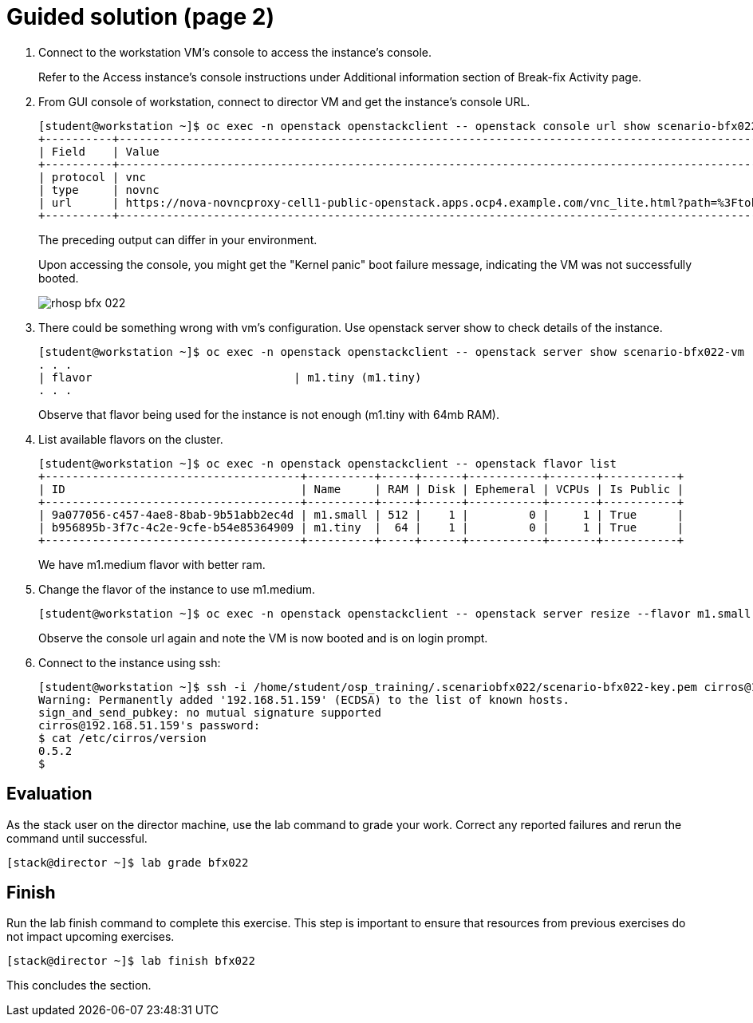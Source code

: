 = Guided solution (page 2)

1. Connect to the workstation VM's console to access the instance's console.
+
Refer to the Access instance’s console instructions under Additional information section of Break-fix Activity page.

2. From GUI console of workstation, connect to director VM and get the instance's console URL.
+
----
[student@workstation ~]$ oc exec -n openstack openstackclient -- openstack console url show scenario-bfx022-vm
+----------+-----------------------------------------------------------------------------------------------------------------------------------------+
| Field    | Value                                                                                                                                   |
+----------+-----------------------------------------------------------------------------------------------------------------------------------------+
| protocol | vnc                                                                                                                                     |
| type     | novnc                                                                                                                                   |
| url      | https://nova-novncproxy-cell1-public-openstack.apps.ocp4.example.com/vnc_lite.html?path=%3Ftoken%3D90a8deb1-e3e2-45da-8f1a-bb0ebda5435f |
+----------+-----------------------------------------------------------------------------------------------------------------------------------------+
----
+
The preceding output can differ in your environment.
+
Upon accessing the console, you might get the "Kernel panic" boot failure message, indicating the VM was not successfully booted.
+
image::rhosp-bfx-022.png[]

3. There could be something wrong with vm's configuration. Use openstack server show to check details of the instance.
+
----
[student@workstation ~]$ oc exec -n openstack openstackclient -- openstack server show scenario-bfx022-vm
. . .
| flavor                              | m1.tiny (m1.tiny)
. . .
----
+
Observe that flavor being used for the instance is not enough (m1.tiny with 64mb RAM).


4. List available flavors on the cluster.
+
----
[student@workstation ~]$ oc exec -n openstack openstackclient -- openstack flavor list
+--------------------------------------+----------+-----+------+-----------+-------+-----------+
| ID                                   | Name     | RAM | Disk | Ephemeral | VCPUs | Is Public |
+--------------------------------------+----------+-----+------+-----------+-------+-----------+
| 9a077056-c457-4ae8-8bab-9b51abb2ec4d | m1.small | 512 |    1 |         0 |     1 | True      |
| b956895b-3f7c-4c2e-9cfe-b54e85364909 | m1.tiny  |  64 |    1 |         0 |     1 | True      |
+--------------------------------------+----------+-----+------+-----------+-------+-----------+
----
+
We have m1.medium flavor with better ram.

5. Change the flavor of the instance to use m1.medium.
+
----
[student@workstation ~]$ oc exec -n openstack openstackclient -- openstack server resize --flavor m1.small scenario-bfx022-vm
----
+
Observe the console url again and note the VM is now booted and is on login prompt.

6. Connect to the instance using ssh:
+
----
[student@workstation ~]$ ssh -i /home/student/osp_training/.scenariobfx022/scenario-bfx022-key.pem cirros@192.168.51.159
Warning: Permanently added '192.168.51.159' (ECDSA) to the list of known hosts.
sign_and_send_pubkey: no mutual signature supported
cirros@192.168.51.159's password:
$ cat /etc/cirros/version
0.5.2
$
----

== Evaluation

As the stack user on the director machine, use the lab command to grade your work. Correct any reported failures and rerun the command until successful.
----
[stack@director ~]$ lab grade bfx022
----

== Finish

Run the lab finish command to complete this exercise. This step is important to ensure that resources from previous exercises do not impact upcoming exercises.
----
[stack@director ~]$ lab finish bfx022
----
This concludes the section.

